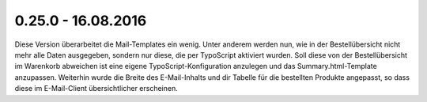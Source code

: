 .. ==================================================
.. FOR YOUR INFORMATION
.. --------------------------------------------------
.. -*- coding: utf-8 -*- with BOM.

0.25.0 - 16.08.2016
-------------------

Diese Version überarbeitet die Mail-Templates ein wenig.
Unter anderem werden nun, wie in der Bestellübersicht nicht mehr alle Daten ausgegeben, sondern nur diese, die per TypoScript aktiviert wurden. Soll diese von der Bestellübersicht im Warenkorb abweichen ist eine eigene TypoScript-Konfiguration anzulegen und das Summary.html-Template anzupassen.
Weiterhin wurde die Breite des E-Mail-Inhalts und dir Tabelle für die bestellten Produkte angepasst, so dass diese im E-Mail-Client übersichtlicher erscheinen.